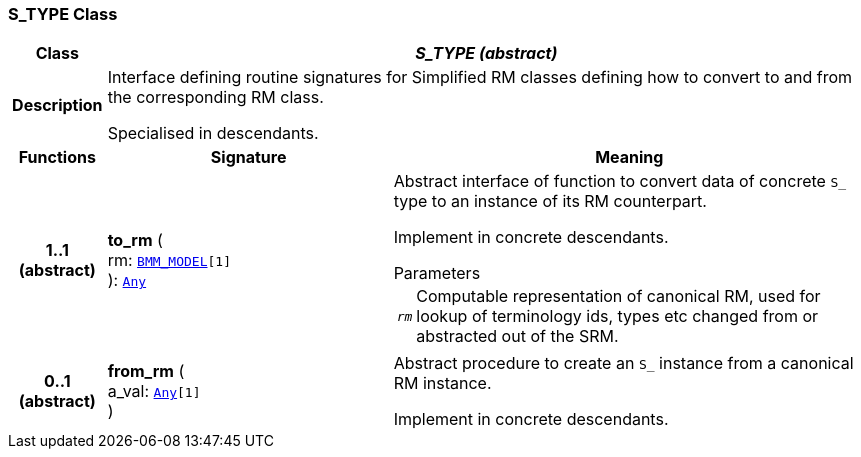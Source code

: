 === S_TYPE Class

[cols="^1,3,5"]
|===
h|*Class*
2+^h|*__S_TYPE (abstract)__*

h|*Description*
2+a|Interface defining routine signatures for Simplified RM classes defining how to convert to and from the corresponding RM class.

Specialised in descendants.

h|*Functions*
^h|*Signature*
^h|*Meaning*

h|*1..1 +
(abstract)*
|*to_rm* ( +
rm: `link:/releases/LANG/{lang_release}/bmm.html#_bmm_model_class[BMM_MODEL^][1]` +
): `link:/releases/BASE/{base_release}/foundation_types.html#_any_class[Any^]`
a|Abstract interface of function to convert data of concrete `S_` type to an instance of its RM counterpart.

Implement in concrete descendants.

.Parameters +
[horizontal]
`_rm_`:: Computable representation of canonical RM, used for lookup of terminology ids, types etc changed from or abstracted out of the SRM.

h|*0..1 +
(abstract)*
|*from_rm* ( +
a_val: `link:/releases/BASE/{base_release}/foundation_types.html#_any_class[Any^][1]` +
)
a|Abstract procedure to create an `S_` instance from a canonical RM instance.

Implement in concrete descendants.
|===
